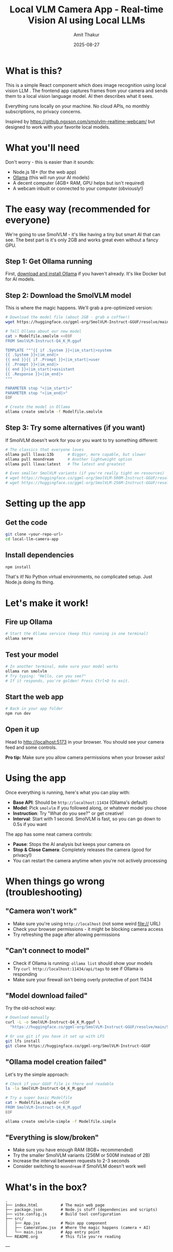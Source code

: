 #+TITLE: Local VLM Camera App - Real-time Vision AI using Local LLMs
#+AUTHOR: Amit Thakur
#+DATE: 2025-08-27

* What is this?

This is a simple React component which does image recognition using local vision LLM . The frontend app captures frames from your camera and sends them to a local vision language model. 
AI then describes what it sees. 

Everything runs locally on your machine. No cloud APIs, no monthly subscriptions, no privacy concerns.

Inspired by https://github.ngxson.com/smolvlm-realtime-webcam/ but designed to work with your favorite local models.

* What you'll need

Don't worry - this is easier than it sounds:

- Node.js 18+ (for the web app)
- [[https://ollama.com/][Ollama]] (this will run your AI models)
- A decent computer (4GB+ RAM, GPU helps but isn't required)
- A webcam inbuilt or connected to your computer (obviously!)

* The easy way (recommended for everyone)

We're going to use SmolVLM - it's like having a tiny but smart AI that can see. The best part is it's only 2GB and works great even without a fancy GPU.

** Step 1: Get Ollama running

First, [[https://ollama.com/download][download and install Ollama]] if you haven't already. It's like Docker but for AI models.

** Step 2: Download the SmolVLM model

This is where the magic happens. We'll grab a pre-optimized version:

#+BEGIN_SRC bash
# Download the model file (about 2GB - grab a coffee!)
wget https://huggingface.co/ggml-org/SmolVLM-Instruct-GGUF/resolve/main/SmolVLM-Instruct-Q4_K_M.gguf

# Tell Ollama about our new model
cat > Modelfile.smolvlm <<EOF
FROM SmolVLM-Instruct-Q4_K_M.gguf

TEMPLATE """{{ if .System }}<|im_start|>system
{{ .System }}<|im_end|>
{{ end }}{{ if .Prompt }}<|im_start|>user
{{ .Prompt }}<|im_end|>
{{ end }}<|im_start|>assistant
{{ .Response }}<|im_end|>
"""

PARAMETER stop "<|im_start|>"
PARAMETER stop "<|im_end|>"
EOF

# Create the model in Ollama
ollama create smolvlm -f Modelfile.smolvlm
#+END_SRC

** Step 3: Try some alternatives (if you want)

If SmolVLM doesn't work for you or you want to try something different:

#+BEGIN_SRC bash
# The classics that everyone loves
ollama pull llava:13b      # Bigger, more capable, but slower
ollama pull moondream      # Another lightweight option
ollama pull llava:latest   # The latest and greatest

# Even smaller SmolVLM variants (if you're really tight on resources)
# wget https://huggingface.co/ggml-org/SmolVLM-500M-Instruct-GGUF/resolve/main/SmolVLM-500M-Instruct-Q4_K_M.gguf
# wget https://huggingface.co/ggml-org/SmolVLM-256M-Instruct-GGUF/resolve/main/SmolVLM-256M-Instruct-Q4_K_M.gguf
#+END_SRC

* Setting up the app

** Get the code

#+BEGIN_SRC bash
git clone <your-repo-url>
cd local-llm-camera-app
#+END_SRC

** Install dependencies

#+BEGIN_SRC bash
npm install
#+END_SRC

That's it! No Python virtual environments, no complicated setup. Just Node.js doing its thing.



* Let's make it work!

** Fire up Ollama

#+BEGIN_SRC bash
# Start the Ollama service (keep this running in one terminal)
ollama serve
#+END_SRC

** Test your model

#+BEGIN_SRC bash
# In another terminal, make sure your model works
ollama run smolvlm
# Try typing: "Hello, can you see?" 
# If it responds, you're golden! Press Ctrl+D to exit.
#+END_SRC

** Start the web app

#+BEGIN_SRC bash
# Back in your app folder
npm run dev
#+END_SRC

** Open it up

Head to http://localhost:5173 in your browser. You should see your camera feed and some controls.

*Pro tip:* Make sure you allow camera permissions when your browser asks!

* Using the app

Once everything is running, here's what you can play with:

- *Base API*: Should be =http://localhost:11434= (Ollama's default)
- *Model*: Pick =smolvlm= if you followed along, or whatever model you chose
- *Instruction*: Try "What do you see?" or get creative!
- *Interval*: Start with 1 second. SmolVLM is fast, so you can go down to 0.5s if you want

The app has some neat camera controls:
- *Pause*: Stops the AI analysis but keeps your camera on
- *Stop & Close Camera*: Completely releases the camera (good for privacy!)
- You can restart the camera anytime when you're not actively processing

* When things go wrong (troubleshooting)

** "Camera won't work"
- Make sure you're using =http://localhost= (not some weird file:// URL)
- Check your browser permissions - it might be blocking camera access
- Try refreshing the page after allowing permissions

** "Can't connect to model"
- Check if Ollama is running: =ollama list= should show your models
- Try =curl http://localhost:11434/api/tags= to see if Ollama is responding
- Make sure your firewall isn't being overly protective of port 11434

** "Model download failed"
Try the old-school way:
#+BEGIN_SRC bash
# Download manually
curl -L -o SmolVLM-Instruct-Q4_K_M.gguf \
  "https://huggingface.co/ggml-org/SmolVLM-Instruct-GGUF/resolve/main/SmolVLM-Instruct-Q4_K_M.gguf"

# Or use git if you have it set up with LFS
git lfs install
git clone https://huggingface.co/ggml-org/SmolVLM-Instruct-GGUF
#+END_SRC

** "Ollama model creation failed"
Let's try the simple approach:
#+BEGIN_SRC bash
# Check if your GGUF file is there and readable
ls -la SmolVLM-Instruct-Q4_K_M.gguf

# Try a super basic Modelfile
cat > Modelfile.simple <<EOF
FROM SmolVLM-Instruct-Q4_K_M.gguf
EOF

ollama create smolvlm-simple -f Modelfile.simple
#+END_SRC

** "Everything is slow/broken"
- Make sure you have enough RAM (8GB+ recommended)
- Try the smaller SmolVLM variants (256M or 500M instead of 2B)
- Increase the interval between requests to 2-3 seconds
- Consider switching to =moondream= if SmolVLM doesn't work well

* What's in the box?

#+BEGIN_SRC
.
├── index.html          # The main web page
├── package.json        # Node.js stuff (dependencies and scripts)
├── vite.config.js      # Build tool configuration
├── src/
│   ├── App.jsx         # Main app component
│   ├── CameraView.jsx  # Where the magic happens (camera + AI)
│   └── main.jsx        # App entry point
└── README.org          # This file you're reading
#+END_SRC

---

* For Linux power users: The VLLM option

*This section is for advanced users who want maximum performance on Linux servers or VMs.*

If you're running this on a Linux server, have a good GPU, and want the absolute fastest inference, you can skip Ollama entirely and use VLLM. This is more complex but can be worth it for production deployments.

** What you'll need (Linux only)

- Linux (Ubuntu/CentOS/etc.)
- Python 3.8+
- NVIDIA GPU recommended (but CPU works)
- More technical patience

** Setup

#+BEGIN_SRC bash
# Create a Python virtual environment
python3 -m venv vllm-env
source vllm-env/bin/activate

# Update pip
pip install --upgrade pip setuptools

# Install Rust (VLLM needs it for some dependencies)
curl --proto '=https' --tlsv1.2 -sSf https://sh.rustup.rs | sh
source ~/.cargo/env

# Install VLLM and friends
pip install vllm transformers torch
#+END_SRC

** Running the VLLM server

#+BEGIN_SRC bash
# Activate your environment
source vllm-env/bin/activate

# Start the VLLM server with SmolVLM
python -m vllm.entrypoints.openai.api_server \
  --model HuggingFaceTB/SmolVLM-Instruct \
  --port 8000 \
  --served-model-name smolvlm \
  --max-model-len 4096

# For CPU-only (slower but works without GPU)
python -m vllm.entrypoints.openai.api_server \
  --model HuggingFaceTB/SmolVLM-Instruct \
  --port 8000 \
  --served-model-name smolvlm \
  --device cpu
#+END_SRC

** Using with the web app

In the app interface, change:
- Base API: =http://localhost:8000=
- Model: =smolvlm=

** VLLM troubleshooting

*** If Rust compiler fails
#+BEGIN_SRC bash
# Make sure Rust is in your PATH
source ~/.cargo/env
rustc --version

# Restart your terminal if needed
source ~/.bashrc  # or ~/.zshrc
#+END_SRC

*** If installation is still broken
Try pre-built wheels:
#+BEGIN_SRC bash
# For CUDA 11.8
pip install vllm --extra-index-url https://download.pytorch.org/whl/cu118

# For CUDA 12.1  
pip install vllm --extra-index-url https://download.pytorch.org/whl/cu121

# For CPU-only
pip install vllm --extra-index-url https://download.pytorch.org/whl/cpu
#+END_SRC

*** Performance monitoring
#+BEGIN_SRC bash
# Check if your GPU is being used
nvidia-smi

# Test the VLLM server
curl http://localhost:8000/v1/models
#+END_SRC

*Why use VLLM?* It's significantly faster than Ollama, uses less VRAM, and is designed for production deployments. But it's Linux-only and more complex to set up.
